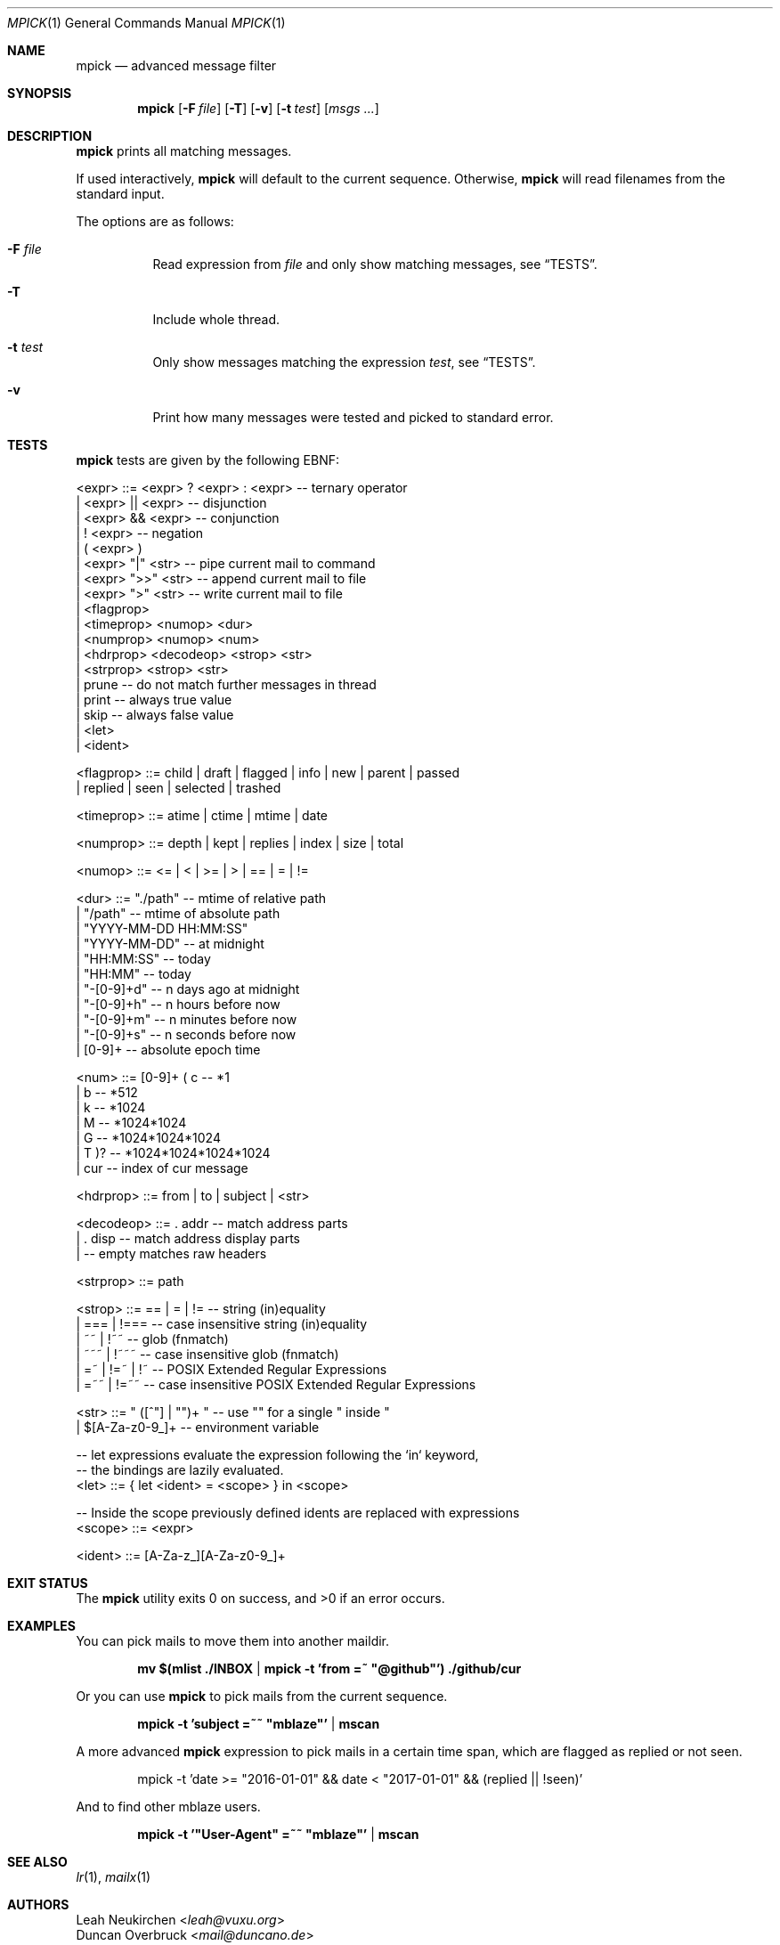 .Dd July 30, 2020
.Dt MPICK 1
.Os
.Sh NAME
.Nm mpick
.Nd advanced message filter
.Sh SYNOPSIS
.Nm
.Op Fl F Ar file
.Op Fl T
.Op Fl v
.Op Fl t Ar test
.Op Ar msgs\ ...
.Sh DESCRIPTION
.Nm
prints all matching messages.
.Pp
If used interactively,
.Nm
will default to the current sequence.
Otherwise,
.Nm
will read filenames from the standard input.
.Pp
The options are as follows:
.Bl -tag -width Ds
.It Fl F Ar file
Read expression from
.Ar file
and only show matching messages, see
.Sx TESTS .
.It Fl T
Include whole thread.
.It Fl t Ar test
Only show messages matching the expression
.Ar test ,
see
.Sx TESTS .
.It Fl v
Print how many messages were tested and picked to standard error.
.El
.Sh TESTS
.Nm
tests are given by the following EBNF:
.Bd -literal
<expr>     ::= <expr> ? <expr> : <expr>  -- ternary operator
             | <expr> || <expr>  -- disjunction
             | <expr> && <expr>  -- conjunction
             | ! <expr>          -- negation
             | ( <expr> )
             | <expr> "|"  <str> -- pipe current mail to command
             | <expr> ">>" <str> -- append current mail to file
             | <expr> ">"  <str> -- write current mail to file
             | <flagprop>
             | <timeprop> <numop> <dur>
             | <numprop> <numop> <num>
             | <hdrprop> <decodeop> <strop> <str>
             | <strprop> <strop> <str>
             | prune             -- do not match further messages in thread
             | print             -- always true value
             | skip              -- always false value
             | <let>
             | <ident>

<flagprop> ::= child | draft | flagged | info | new | parent | passed
             | replied  | seen | selected | trashed

<timeprop> ::= atime | ctime | mtime | date

<numprop>  ::= depth | kept | replies | index | size | total

<numop>    ::= <= | < | >= | > | == | = | !=

<dur>      ::= "./path"          -- mtime of relative path
             | "/path"           -- mtime of absolute path
             | "YYYY-MM-DD HH:MM:SS"
             | "YYYY-MM-DD"      -- at midnight
             | "HH:MM:SS"        -- today
             | "HH:MM"           -- today
             | "-[0-9]+d"        -- n days ago at midnight
             | "-[0-9]+h"        -- n hours before now
             | "-[0-9]+m"        -- n minutes before now
             | "-[0-9]+s"        -- n seconds before now
             | [0-9]+            -- absolute epoch time

<num>      ::= [0-9]+ ( c        -- *1
                      | b        -- *512
                      | k        -- *1024
                      | M        -- *1024*1024
                      | G        -- *1024*1024*1024
                      | T )?     -- *1024*1024*1024*1024
             | cur               -- index of cur message

<hdrprop>  ::= from | to | subject | <str>

<decodeop> ::= . addr          -- match address parts
             | . disp          -- match address display parts
             |                 -- empty matches raw headers

<strprop>  ::= path

<strop>    ::= == | = | !=       -- string (in)equality
             | ===    | !===     -- case insensitive string (in)equality
             | ~~     | !~~      -- glob (fnmatch)
             | ~~~    | !~~~     -- case insensitive glob (fnmatch)
             | =~     | !=~ | !~ -- POSIX Extended Regular Expressions
             | =~~    | !=~~     -- case insensitive POSIX Extended Regular Expressions

<str>      ::= " ([^"] | "")+ "  -- use "" for a single " inside "
             | $[A-Za-z0-9_]+    -- environment variable

-- let expressions evaluate the expression following the `in` keyword,
-- the bindings are lazily evaluated.
<let>      ::= { let <ident> = <scope> } in <scope>

-- Inside the scope previously defined idents are replaced with expressions
<scope>    ::= <expr>

<ident>    ::= [A-Za-z_][A-Za-z0-9_]+
.Ed
.Sh EXIT STATUS
.Ex -std
.Sh EXAMPLES
You can pick mails to move them into another
.Dv maildir .
.Pp
.Dl mv $(mlist ./INBOX | mpick -t 'from =~ \&"@github\&"') ./github/cur
.Pp
Or you can use
.Nm
to pick mails from the current sequence.
.Pp
.Dl mpick -t 'subject =~~ \&"mblaze\&"' | mscan
.Pp
A more advanced
.Nm
expression to pick mails in a certain time span,
which are flagged as replied or not seen.
.Bd -literal -offset indent
mpick -t 'date >= \&"2016-01-01\&" && date < \&"2017-01-01\&" && (replied || !seen)'
.Ed
.Pp
And to find other mblaze users.
.Pp
.Dl mpick -t '"User-Agent" =~~ \&"mblaze\&"' | mscan
.Sh SEE ALSO
.Xr lr 1 ,
.Xr mailx 1
.Sh AUTHORS
.An Leah Neukirchen Aq Mt leah@vuxu.org
.An Duncan Overbruck Aq Mt mail@duncano.de
.Sh LICENSE
.Nm
is in the public domain.
.Pp
To the extent possible under law,
the creator of this work
has waived all copyright and related or
neighboring rights to this work.
.Pp
.Lk http://creativecommons.org/publicdomain/zero/1.0/
